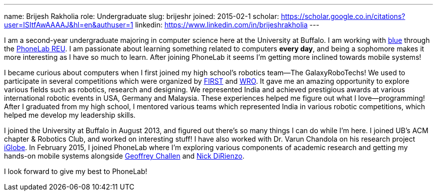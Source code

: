 ---
name: Brijesh Rakholia
role: Undergraduate
slug: brijeshr
joined: 2015-02-1
scholar: https://scholar.google.co.in/citations?user=ISItfAwAAAAJ&hl=en&authuser=1
linkedin: https://www.linkedin.com/in/brijeshrakholia
---
[.lead]
I am a second-year undergraduate majoring in computer science here at the
University at Buffalo. I am working with link:/[blue] through the
link:/proposals/2013-reu-phonelab/[PhoneLab REU]. I am passionate about
learning something related to computers *every day*, and being a sophomore
makes it more interesting as I have so much to learn. After joining PhoneLab
it seems I'm getting more inclined towards mobile systems!

I became curious about computers when I first joined my high school's
robotics team--The [.spelling_exception]#GalaxyRoboTechs#! We used to
participate in several competitions which were organized by
http://www.usfirst.org/[FIRST] and
[.spelling_exception]#http://www.wroboto.org/[WRO]#. It
gave me an amazing opportunity to explore various fields such as robotics,
research and designing. We represented India and achieved prestigious awards
at various international robotic events in USA, Germany and Malaysia. These
experiences helped me figure out what I love--programming! After I graduated
from my high school, I mentored various teams which represented India in
various robotic competitions, which helped me develop my leadership skills.

I joined the University at Buffalo in August 2013, and figured out there's so
many things I can do while I'm here. I joined UB's ACM chapter & Robotics
Club, and worked on interesting stuff! I have also worked with Dr. Varun
Chandola on his research project
[.spelling_exception]#http://www.cse.buffalo.edu/~chandola/iglobe/iglobe.html[iGlobe]#. In
February 2015, I joined PhoneLab where I'm exploring various components of
academic research and getting my hands-on mobile systems alongside
http://blue.cse.buffalo.edu/people/gwa/[Geoffrey Challen] and
http://blue.cse.buffalo.edu/people/nvdirien/[Nick DiRienzo]. 

I look forward to give my best to PhoneLab!
